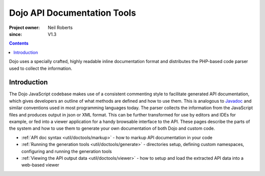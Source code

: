 .. _util/doctools:

============================
Dojo API Documentation Tools
============================

:Project owner: Neil Roberts
:since: V1.3

.. contents ::
   :depth: 2

Dojo uses a specially crafted, highly readable inline documentation format and distributes the PHP-based code parser used
to collect the information.

Introduction
============

The Dojo JavaScript codebase makes use of a consistent commenting style to facilitate generated API documentation, which
gives developers an outline of what methods are defined and how to use them.  This is analogous to
`Javadoc <http://en.wikipedia.org/wiki/Javadoc>`_ and similar conventions used in most programming languages today.  The
parser collects the information from the JavaScript files and produces output in json or XML format.  This can be further
transformed for use by editors and IDEs for example, or fed into a viewer application for a handy browsable interface to
the API.  These pages describe the parts of the system and how to use them to generate your own documentation of both
Dojo and custom code.

* :ref:`API doc syntax <util/doctools/markup>` - how to markup API documentation in your code

* :ref:`Running the generation tools <util/doctools/generate>` - directories setup, defining custom namespaces,
  configuring and running the generation tools

* :ref:`Viewing the API output data <util/doctools/viewer>` - how to setup and load the extracted API data into a
  web-based viewer
